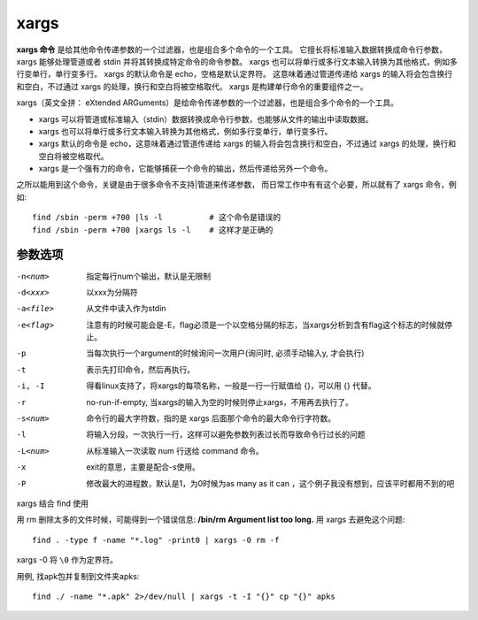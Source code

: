=========================
xargs
=========================

**xargs 命令** 是给其他命令传递参数的一个过滤器，也是组合多个命令的一个工具。
它擅长将标准输入数据转换成命令行参数，xargs 能够处理管道或者 stdin 并将其转换成特定命令的命令参数。
xargs 也可以将单行或多行文本输入转换为其他格式，例如多行变单行，单行变多行。
xargs 的默认命令是 echo，空格是默认定界符。
这意味着通过管道传递给 xargs 的输入将会包含换行和空白，不过通过 xargs 的处理，换行和空白将被空格取代。
xargs 是构建单行命令的重要组件之一。

xargs（英文全拼： eXtended ARGuments）是给命令传递参数的一个过滤器，也是组合多个命令的一个工具。

- xargs 可以将管道或标准输入（stdin）数据转换成命令行参数，也能够从文件的输出中读取数据。
- xargs 也可以将单行或多行文本输入转换为其他格式，例如多行变单行，单行变多行。
- xargs 默认的命令是 echo，这意味着通过管道传递给 xargs 的输入将会包含换行和空白，不过通过 xargs 的处理，换行和空白将被空格取代。
- xargs 是一个强有力的命令，它能够捕获一个命令的输出，然后传递给另外一个命令。

之所以能用到这个命令，关键是由于很多命令不支持|管道来传递参数，
而日常工作中有有这个必要，所以就有了 xargs 命令，例如::

  find /sbin -perm +700 |ls -l          # 这个命令是错误的
  find /sbin -perm +700 |xargs ls -l    # 这样才是正确的

参数选项
=========================

-n<num>         指定每行num个输出，默认是无限制
-d<xxx>         以xxx为分隔符
-a<file>        从文件中读入作为stdin
-e<flag>        注意有的时候可能会是-E，flag必须是一个以空格分隔的标志，当xargs分析到含有flag这个标志的时候就停止。
-p              当每次执行一个argument的时候询问一次用户(询问时, 必须手动输入y, 才会执行)
-t              表示先打印命令，然后再执行。
-i, -I          得看linux支持了，将xargs的每项名称，一般是一行一行赋值给 {}，可以用 {} 代替。
-r              no-run-if-empty, 当xargs的输入为空的时候则停止xargs，不用再去执行了。
-s<num>         命令行的最大字符数，指的是 xargs 后面那个命令的最大命令行字符数。
-l              将输入分段，一次执行一行，这样可以避免参数列表过长而导致命令行过长的问题
-L<num>         从标准输入一次读取 num 行送给 command 命令。
-x              exit的意思，主要是配合-s使用。
-P              修改最大的进程数，默认是1，为0时候为as many as it can ，这个例子我没有想到，应该平时都用不到的吧

xargs 结合 find 使用

用 rm 删除太多的文件时候，可能得到一个错误信息: **/bin/rm Argument list too long.**
用 xargs 去避免这个问题::

  find . -type f -name "*.log" -print0 | xargs -0 rm -f

xargs -0 将 ``\0`` 作为定界符。

用例, 找apk包并复制到文件夹apks::

  find ./ -name "*.apk" 2>/dev/null | xargs -t -I "{}" cp "{}" apks




